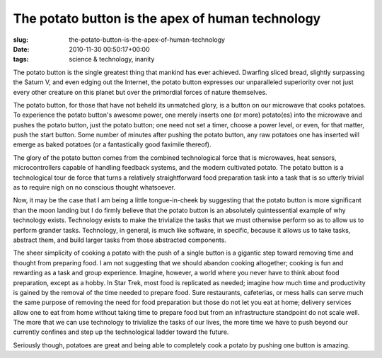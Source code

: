 The potato button is the apex of human technology
=================================================

:slug: the-potato-button-is-the-apex-of-human-technology
:date: 2010-11-30 00:50:17+00:00
:tags: science & technology, inanity

The potato button is the single greatest thing that mankind has ever
achieved. Dwarfing sliced bread, slightly surpassing the Saturn V, and
even edging out the Internet, the potato button expresses our
unparalleled superiority over not just every other creature on this
planet but over the primordial forces of nature themselves.

The potato button, for those that have not beheld its unmatched glory,
is a button on our microwave that cooks potatoes. To experience the
potato button's awesome power, one merely inserts one (or more)
potato(es) into the microwave and pushes the potato button, just the
potato button; one need not set a timer, choose a power level, or even,
for that matter, push the start button. Some number of minutes after
pushing the potato button, any raw potatoes one has inserted will emerge
as baked potatoes (or a fantastically good faximile thereof).

The glory of the potato button comes from the combined technological
force that is microwaves, heat sensors, microcontrollers capable of
handling feedback systems, and the modern cultivated potato. The potato
button is a technological tour de force that turns a relatively
straightforward food preparation task into a task that is so utterly
trivial as to require nigh on no conscious thought whatsoever.

Now, it may be the case that I am being a little tongue-in-cheek by
suggesting that the potato button is more significant than the moon
landing but I do firmly believe that the potato button is an absolutely
quintessential example of why technology exists. Technology exists to
make the trivialize the tasks that we must otherwise perform so as to
allow us to perform grander tasks. Technology, in general, is much like
software, in specific, because it allows us to take tasks, abstract
them, and build larger tasks from those abstracted components.

The sheer simplicity of cooking a potato with the push of a single
button is a gigantic step toward removing time and thought from
preparing food. I am not suggesting that we should abandon cooking
altogether; cooking is fun and rewarding as a task and group experience.
Imagine, however, a world where you never have to think about food
preparation, except as a hobby. In Star Trek, most food is replicated as
needed; imagine how much time and productivity is gained by the removal
of the time needed to prepare food. Sure restaurants, cafeterias, or
mess halls can serve much the same purpose of removing the need for food
preparation but those do not let you eat at home; delivery services
allow one to eat from home without taking time to prepare food but from
an infrastructure standpoint do not scale well. The more that we can use
technology to trivialize the tasks of our lives, the more time we have
to push beyond our currently confines and step up the technological
ladder toward the future.

Seriously though, potatoes are great and being able to completely cook a
potato by pushing one button is amazing.
